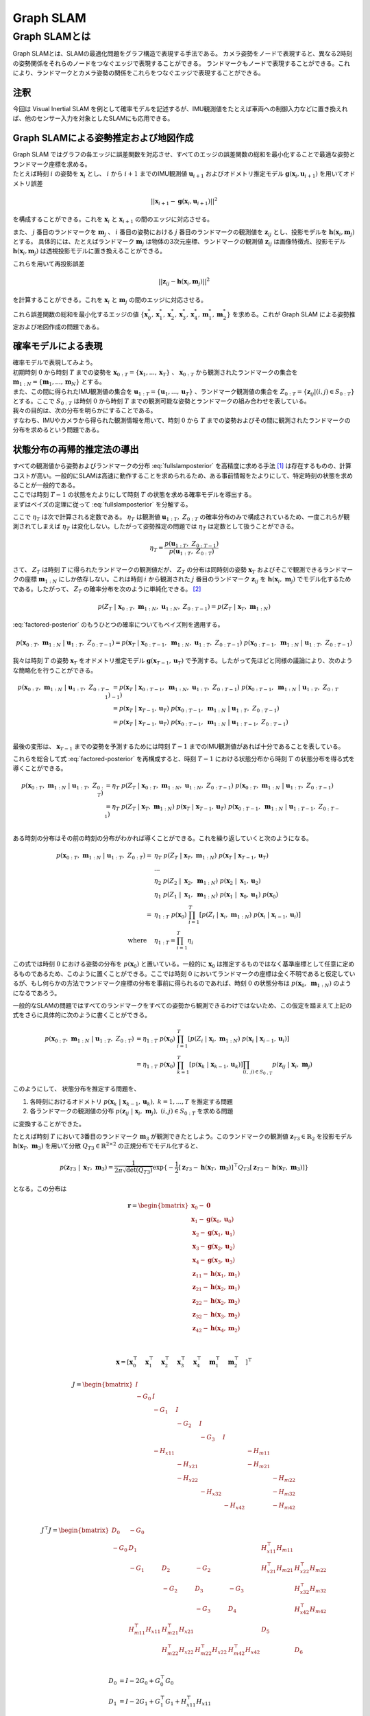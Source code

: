 Graph SLAM
==========

Graph SLAMとは
--------------

Graph SLAMとは、SLAMの最適化問題をグラフ構造で表現する手法である。
カメラ姿勢をノードで表現すると、異なる2時刻の姿勢関係をそれらのノードをつなぐエッジで表現することができる。
ランドマークもノードで表現することができる。これにより、ランドマークとカメラ姿勢の関係をこれらをつなぐエッジで表現することができる。


注釈
~~~~

今回は Visual Inertial SLAM を例として確率モデルを記述するが、IMU観測値をたとえば車両への制御入力などに置き換えれば、他のセンサー入力を対象としたSLAMにも応用できる。


Graph SLAMによる姿勢推定および地図作成
~~~~~~~~~~~~~~~~~~~~~~~~~~~~~~~~~~~~~~

| Graph SLAM ではグラフの各エッジに誤差関数を対応させ、すべてのエッジの誤差関数の総和を最小化することで最適な姿勢とランドマーク座標を求める。
| たとえば時刻 :math:`i` の姿勢を :math:`\mathbf{x}_{i}` とし、 :math:`i` から  :math:`i+1` までのIMU観測値 :math:`\mathbf{u}_{i+1}` およびオドメトリ推定モデル :math:`\mathbf{g}(\mathbf{x}_{i}, \mathbf{u}_{i+1})` を用いてオドメトリ誤差

.. math::
    || \mathbf{x}_{i+1} - \mathbf{g}(\mathbf{x}_{i}, \mathbf{u}_{i+1}) ||^2

を構成することができる。これを :math:`\mathbf{x}_{i}` と  :math:`\mathbf{x}_{i+1}` の間のエッジに対応させる。


また、 :math:`j` 番目のランドマークを :math:`\mathbf{m}_{j}` 、 :math:`i` 番目の姿勢における :math:`j` 番目のランドマークの観測値を :math:`\mathbf{z}_{ij}` とし、投影モデルを :math:`\mathbf{h}(\mathbf{x}_{i}, \mathbf{m}_{j})` とする。
具体的には、たとえばランドマーク :math:`\mathbf{m}_{j}` は物体の3次元座標、ランドマークの観測値 :math:`\mathbf{z}_{ij}` は画像特徴点、投影モデル :math:`\mathbf{h}(\mathbf{x}_{i}, \mathbf{m}_{j})` は透視投影モデルに置き換えることができる。

これらを用いて再投影誤差

.. math::
    || \mathbf{z}_{ij} - \mathbf{h}(\mathbf{x}_{i}, \mathbf{m}_{j}) ||^2

を計算することができる。これを :math:`\mathbf{x}_{i}` と  :math:`\mathbf{m}_{j}` の間のエッジに対応させる。

これら誤差関数の総和を最小化するエッジの値 :math:`\left\{\mathbf{x}^{*}_{0}, \mathbf{x}^{*}_{1}, \mathbf{x}^{*}_{2}, \mathbf{x}^{*}_{3}, \mathbf{x}^{*}_{4}, \mathbf{m}^{*}_{1}, \mathbf{m}^{*}_{2}\right\}` を求める。これが Graph SLAM による姿勢推定および地図作成の問題である。


確率モデルによる表現
~~~~~~~~~~~~~~~~~~~~

| 確率モデルで表現してみよう。
| 初期時刻 :math:`0` から時刻 :math:`T` までの姿勢を :math:`\mathbf{x}_{0:T} = \{\mathbf{x}_{1},...,\mathbf{x}_{T}\}` 、 :math:`\mathbf{x}_{0:T}` から観測されたランドマークの集合を :math:`\mathbf{m}_{1:N} = \{\mathbf{m}_{1},...,\mathbf{m}_{N}\}` とする。
| また、この間に得られたIMU観測値の集合を :math:`\mathbf{u}_{1:T} = \{\mathbf{u}_{1},...,\mathbf{u}_{T}\}` 、ランドマーク観測値の集合を :math:`Z_{0:T} = \{\mathbf{z}_{ij} | (i, j) \in S_{0:T}\}` とする。ここで :math:`S_{0:T}` は時刻 :math:`0` から時刻 :math:`T` までの観測可能な姿勢とランドマークの組み合わせを表している。
| 我々の目的は、次の分布を明らかにすることである。

.. math::
    p(\mathbf{x}_{0:T},\; \mathbf{m}_{1:N}\;|\;\mathbf{u}_{1:T},\; Z_{0:T})
    :label: fullslamposterior

| すなわち、IMUやカメラから得られた観測情報を用いて、時刻 :math:`0` から :math:`T` までの姿勢およびその間に観測されたランドマークの分布を求めるという問題である。

状態分布の再帰的推定法の導出
~~~~~~~~~~~~~~~~~~~~~~~~~~~~

| すべての観測値から姿勢およびランドマークの分布 :eq:`fullslamposterior` を高精度に求める手法 [#sfm]_ は存在するものの、計算コストが高い。一般的にSLAMは高速に動作することを求められるため、ある事前情報をたよりにして、特定時刻の状態を求めることが一般的である。
| ここでは時刻 :math:`T-1` の状態をたよりにして時刻 :math:`T` の状態を求める確率モデルを導出する。

| まずはベイズの定理に従って :eq:`fullslamposterior` を分解する。

.. math::
   &p(\mathbf{x}_{0:T},\; \mathbf{m}_{1:N}\;|\;\mathbf{u}_{1:T},\; Z_{0:T}) \\
   &= \eta_{T} \; p(Z_{T}\;|\;\mathbf{x}_{0:T},\;\mathbf{m}_{1:N},\;\mathbf{u}_{1:N},\;Z_{0:T-1})\;p(\mathbf{x}_{0:T},\;\mathbf{m}_{1:N}\;|\;\mathbf{u}_{1:T},\;Z_{0:T-1}) \\
   :label: factored-posterior

ここで :math:`\eta_{T}` は次で計算される定数である。 :math:`\eta_{T}` は観測値 :math:`\mathbf{u}_{1:T},\;Z_{0:T}` の確率分布のみで構成されているため、一度これらが観測されてしまえば :math:`\eta_{T}` は変化しない。したがって姿勢推定の問題では :math:`\eta_{T}` は定数として扱うことができる。

.. math::
    \eta_{T} = \frac{p(\mathbf{u}_{1:T},\;Z_{0:T-1})}{p(\mathbf{u}_{1:T},\;Z_{0:T})}

| さて、 :math:`Z_{T}` は時刻 :math:`T` に得られたランドマークの観測値だが、 :math:`Z_{T}` の分布は同時刻の姿勢 :math:`\mathbf{x}_{T}` およびそこで観測できるランドマークの座標 :math:`\mathbf{m}_{1:N}` にしか依存しない。これは時刻 :math:`i` から観測された :math:`j` 番目のランドマーク :math:`\mathbf{z}_{ij}` を :math:`\mathbf{h}(\mathbf{x}_{i},\;\mathbf{m}_{j})` でモデル化するためである。したがって、 :math:`Z_{T}` の確率分布を次のように単純化できる。 [#simplify_z_distribution]_

.. math::
    p(Z_{T}\;|\;\mathbf{x}_{0:T},\;\mathbf{m}_{1:N},\;\mathbf{u}_{1:N},\;Z_{0:T-1}) = p(Z_{T}\;|\;\mathbf{x}_{T},\;\mathbf{m}_{1:N})


:eq:`factored-posterior` のもうひとつの確率についてもベイズ則を適用する。

.. math::
    p(\mathbf{x}_{0:T},\;\mathbf{m}_{1:N}\;|\;\mathbf{u}_{1:T},\;Z_{0:T-1})
    = p(\mathbf{x}_{T}\;|\;\mathbf{x}_{0:T-1},\;\mathbf{m}_{1:N},\;\mathbf{u}_{1:T},\;Z_{0:T-1})\;
      p(\mathbf{x}_{0:T-1},\;\mathbf{m}_{1:N}\;|\;\mathbf{u}_{1:T},\;Z_{0:T-1})

我々は時刻 :math:`T` の姿勢 :math:`\mathbf{x}_{T}` をオドメトリ推定モデル :math:`\mathbf{g}(\mathbf{x}_{T-1}, \mathbf{u}_{T})` で予測する。したがって先ほどと同様の議論により、次のような簡略化を行うことができる。

.. math::
    p(\mathbf{x}_{0:T},\;\mathbf{m}_{1:N}\;|\;\mathbf{u}_{1:T},\;Z_{0:T-1})
    &=
    p(\mathbf{x}_{T}\;|\;\mathbf{x}_{0:T-1},\;\mathbf{m}_{1:N},\;\mathbf{u}_{1:T},\;Z_{0:T-1})\;
    p(\mathbf{x}_{0:T-1},\;\mathbf{m}_{1:N}\;|\;\mathbf{u}_{1:T},\;Z_{0:T-1}) \\
    &=
    p(\mathbf{x}_{T}\;|\;\mathbf{x}_{T-1},\mathbf{u}_{T})\;
    p(\mathbf{x}_{0:T-1},\;\mathbf{m}_{1:N}\;|\;\mathbf{u}_{1:T},\;Z_{0:T-1}) \\
    &=
    p(\mathbf{x}_{T}\;|\;\mathbf{x}_{T-1},\mathbf{u}_{T})\;
    p(\mathbf{x}_{0:T-1},\;\mathbf{m}_{1:N}\;|\;\mathbf{u}_{1:T-1},\;Z_{0:T-1}) \\

最後の変形は、 :math:`\mathbf{x}_{T-1}` までの姿勢を予測するためには時刻 :math:`T-1` までのIMU観測値があれば十分であることを表している。

これらを総合して式 :eq:`factored-posterior` を再構成すると、時刻 :math:`T-1` における状態分布から時刻 :math:`T` の状態分布を得る式を導くことができる。

.. math::
   p(\mathbf{x}_{0:T},\; \mathbf{m}_{1:N}\;|\;\mathbf{u}_{1:T},\; Z_{0:T})
   &= \eta_{T} \; p(Z_{T}\;|\;\mathbf{x}_{0:T},\;\mathbf{m}_{1:N},\;\mathbf{u}_{1:N},\;Z_{0:T-1})\;p(\mathbf{x}_{0:T},\;\mathbf{m}_{1:N}\;|\;\mathbf{u}_{1:T},\;Z_{0:T-1}) \\
   &= \eta_{T} \;
    p(Z_{T}\;|\;\mathbf{x}_{T},\;\mathbf{m}_{1:N}) \;
    p(\mathbf{x}_{T}\;|\;\mathbf{x}_{T-1},\mathbf{u}_{T})\;
    p(\mathbf{x}_{0:T-1},\;\mathbf{m}_{1:N}\;|\;\mathbf{u}_{1:T-1},\;Z_{0:T-1}) \\

ある時刻の分布はその前の時刻の分布がわかれば導くことができる。これを繰り返していくと次のようになる。

.. math::
   p(\mathbf{x}_{0:T},\; \mathbf{m}_{1:N}\;|\;\mathbf{u}_{1:T},\; Z_{0:T})
   =\;
    &\eta_{T} \;
    p(Z_{T}\;|\;\mathbf{x}_{T},\;\mathbf{m}_{1:N}) \;
    p(\mathbf{x}_{T}\;|\;\mathbf{x}_{T-1},\mathbf{u}_{T}) \; \\
    & ... \\
    &\eta_{2} \;
    p(Z_{2}\;|\;\mathbf{x}_{2},\;\mathbf{m}_{1:N}) \;
    p(\mathbf{x}_{2}\;|\;\mathbf{x}_{1},\mathbf{u}_{2}) \; \\
    &\eta_{1} \;
    p(Z_{1}\;|\;\mathbf{x}_{1},\;\mathbf{m}_{1:N}) \;
    p(\mathbf{x}_{1}\;|\;\mathbf{x}_{0},\mathbf{u}_{1}) \;
    p(\mathbf{x}_{0}) \\
   =\;
    &\eta_{1:T} \; p(\mathbf{x}_{0})\; \prod_{i=1}^{T} \left[p(Z_{i}\;|\;\mathbf{x}_{i},\;\mathbf{m}_{1:N}) \; p(\mathbf{x}_{i}\;|\;\mathbf{x}_{i-1},\mathbf{u}_{i})\right] \\
    \text{where}\quad &\eta_{1:T} = \prod_{i=1}^{T} \eta_{i}

この式では時刻 :math:`0` における姿勢の分布を :math:`p(\mathbf{x}_{0})` と置いている。一般的に :math:`\mathbf{x}_{0}` は推定するものではなく基準座標として任意に定めるものであるため、このように置くことができる。ここでは時刻 :math:`0` においてランドマークの座標は全く不明であると仮定しているが、もし何らかの方法でランドマーク座標の分布を事前に得られるのであれば、時刻 :math:`0` の状態分布は :math:`p(\mathbf{x}_{0},\; \mathbf{m}_{1:N})` のようになるであろう。

一般的なSLAMの問題ではすべてのランドマークをすべての姿勢から観測できるわけではないため、この仮定を踏まえて上記の式をさらに具体的に次のように書くことができる。

.. math::
   p(\mathbf{x}_{0:T},\; \mathbf{m}_{1:N}\;|\;\mathbf{u}_{1:T},\; Z_{0:T})
   &=
    \eta_{1:T} \; p(\mathbf{x}_{0})\; \prod_{i=1}^{T} \left[p(Z_{i}\;|\;\mathbf{x}_{i},\;\mathbf{m}_{1:N}) \; p(\mathbf{x}_{i}\;|\;\mathbf{x}_{i-1},\mathbf{u}_{i})\right] \\
   &=
    \eta_{1:T} \; p(\mathbf{x}_{0})\; \prod_{k=1}^{T} \left[p(\mathbf{x}_{k}\;|\;\mathbf{x}_{k-1},\mathbf{u}_{k})\right] \prod_{(i,\;j)\in S_{0:T}} p(\mathbf{z}_{ij}\;|\;\mathbf{x}_{i},\;\mathbf{m}_{j})

このようにして、 状態分布を推定する問題を、

1. 各時刻におけるオドメトリ :math:`p(\mathbf{x}_{k}\;|\;\mathbf{x}_{k-1},\mathbf{u}_{k}),\; k = 1,...,T` を推定する問題
2. 各ランドマークの観測値の分布 :math:`p(\mathbf{z}_{ij}\;|\;\mathbf{x}_{i},\;\mathbf{m}_{j}),\;(i, j) \in S_{0:T}` を求める問題

に変換することができた。

| たとえば時刻 :math:`T` において3番目のランドマーク :math:`\mathbf{m}_{3}` が観測できたとしよう。このランドマークの観測値 :math:`\mathbf{z}_{T3} \in \mathbb{R}_{2}` を投影モデル :math:`\mathbf{h}(\mathbf{x}_{T},\;\mathbf{m}_{3})` を用いて分散 :math:`Q_{T3} \in \mathbb{R}^{2\times2}` の正規分布でモデル化すると、

.. math::
    p(\mathbf{z}_{T3} \;|\; \mathbf{x}_{T},\; \mathbf{m}_{3}) = \frac{1}{2\pi\sqrt{\det(Q_{T3})}}\exp\{-\frac{1}{2}\left[\mathbf{z}_{T3} - \mathbf{h}(\mathbf{x}_{T},\;\mathbf{m}_{3})\right]^{\top}Q_{T3}\left[\mathbf{z}_{T3} - \mathbf{h}(\mathbf{x}_{T},\;\mathbf{m}_{3})\right]\}

となる。この分布は


.. math::
   \mathbf{r} =
   \begin{bmatrix}
        \mathbf{x}_{0} - \mathbf{0} \\
        \mathbf{x}_{1} - \mathbf{g}(\mathbf{x}_{0}, \mathbf{u}_{0}) \\
        \mathbf{x}_{2} - \mathbf{g}(\mathbf{x}_{1}, \mathbf{u}_{1}) \\
        \mathbf{x}_{3} - \mathbf{g}(\mathbf{x}_{2}, \mathbf{u}_{2}) \\
        \mathbf{x}_{4} - \mathbf{g}(\mathbf{x}_{3}, \mathbf{u}_{3}) \\
        \mathbf{z}_{11} - \mathbf{h}(\mathbf{x}_{1}, \mathbf{m}_{1}) \\
        \mathbf{z}_{21} - \mathbf{h}(\mathbf{x}_{2}, \mathbf{m}_{1}) \\
        \mathbf{z}_{22} - \mathbf{h}(\mathbf{x}_{2}, \mathbf{m}_{2}) \\
        \mathbf{z}_{32} - \mathbf{h}(\mathbf{x}_{3}, \mathbf{m}_{2}) \\
        \mathbf{z}_{42} - \mathbf{h}(\mathbf{x}_{4}, \mathbf{m}_{2}) \\
    \end{bmatrix} \\

.. math::
    \mathbf{x} = \left[
        \mathbf{x}_{0}^{\top}\quad
        \mathbf{x}_{1}^{\top}\quad
        \mathbf{x}_{2}^{\top}\quad
        \mathbf{x}_{3}^{\top}\quad
        \mathbf{x}_{4}^{\top}\quad
        \mathbf{m}_{1}^{\top}\quad
        \mathbf{m}_{2}^{\top}\quad
    \right]^{\top}


.. math::
    J = \begin{bmatrix}
     I     &          &          &          &          &          &          \\
    -G_{0} & I        &          &          &          &          &          \\
           & -G_{1}   & I        &          &          &          &          \\
           &          & -G_{2}   & I        &          &          &          \\
           &          &          & -G_{3}   & I        &          &          \\
           & -H_{x11} &          &          &          & -H_{m11} &          \\
           &          & -H_{x21} &          &          & -H_{m21} &          \\
           &          & -H_{x22} &          &          &          & -H_{m22} \\
           &          &          & -H_{x32} &          &          & -H_{m32} \\
           &          &          &          & -H_{x42} &          & -H_{m42} \\
    \end{bmatrix}


.. math::
    J^{\top} J =
   \begin{bmatrix}
    D_{0}  & -G_{0}                &                       &                       &                        &                       &                       \\
    -G_{0} & D_{1}                 &                       &                       &                        & H_{x11}^{\top}H_{m11} &                       \\
           & -G_{1}                & D_{2}                 & -G_{2}                &                        & H_{x21}^{\top}H_{m21} & H_{x22}^{\top}H_{m22} \\
           &                       & -G_{2}                & D_{3}                 & -G_{3}                 &                       & H_{x32}^{\top}H_{m32} \\
           &                       &                       & -G_{3}                & D_{4}                  &                       & H_{x42}^{\top}H_{m42} \\
           & H_{m11}^{\top}H_{x11} & H_{m21}^{\top}H_{x21} &                       &                        & D_{5}                 &                       \\
           &                       & H_{m22}^{\top}H_{x22} & H_{m22}^{\top}H_{x22} &  H_{m42}^{\top}H_{x42} &                       & D_{6}                 \\
   \end{bmatrix}

.. math::
    D_{0} &= I - 2G_{0} + G_{0}^{\top}G_{0}  \\
    D_{1} &= I - 2G_{1} + G_{1}^{\top}G_{1} + H_{x11}^{\top}H_{x11}  \\
    D_{2} &= I - 2G_{2} + G_{2}^{\top}G_{2} + H_{x21}^{\top}H_{x21} + H_{x22}^{\top}H_{x22}  \\
    D_{3} &= I - 2G_{3} + G_{3}^{\top}G_{3} + H_{x32}^{\top}H_{x32} \\
    D_{4} &= I + H_{x42}^{\top}H_{x42} \\
    D_{5} &= H_{m11}^{\top}H_{m11} + H_{m21}^{\top}H_{m21} \\
    D_{6} &= H_{m22}^{\top}H_{m22} + H_{m32}^{\top}H_{m32} + H_{m42}^{\top}H_{m42} \\


.. [#sfm] Structure from Motion と呼ばれる
.. [#simplify_z_distribution] もし、たとえば時刻 :math:`T` において1番目と3番目のランドマークしか観測できないのであれば、 :math:`Z_{T} = \{\mathbf{z}_{T1},\;\mathbf{z}_{T3}\}` は :math:`\mathbf{x}_{T},\;\mathbf{m}_{1},\;\mathbf{m}_{3}` にしか依存しないので :math:`p(Z_{T}\;|\;\mathbf{x}_{0:T},\;\mathbf{m}_{1:N},\;\mathbf{u}_{1:N},\;Z_{0:T-1}) = p(Z_{T}\;|\;\mathbf{x}_{T},\;\mathbf{m}_{1},\;\mathbf{m}_{3})` とするべきであるが、ここでは表記の都合上すべてのランドマークを対象として :math:`\mathbf{m}_{1:N}` としている。
